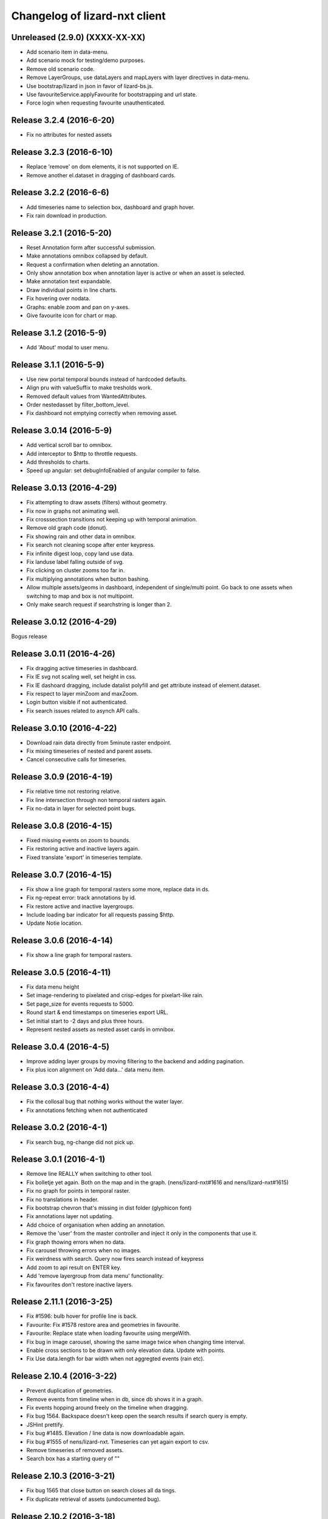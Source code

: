 Changelog of lizard-nxt client
==============================

Unreleased (2.9.0) (XXXX-XX-XX)
-------------------------------

- Add scenario item in data-menu.

- Add scenario mock for testing/demo purposes.

- Remove old scenario code.

- Remove LayerGroups, use dataLayers and mapLayers with layer directives in
  data-menu.

- Use bootstrap/lizard in json in favor of lizard-bs.js.

- Use favouriteService.applyFavourite for bootstrapping and url state.

- Force login when requesting favourite unauthenticated.


Release 3.2.4 (2016-6-20)
---------------------

- Fix no attributes for nested assets


Release 3.2.3 (2016-6-10)
---------------------

- Replace 'remove' on dom elements, it is not supported on IE.

- Remove another el.dataset in dragging of dashboard cards.


Release 3.2.2 (2016-6-6)
---------------------

- Add timeseries name to selection box, dashboard and graph hover.
- Fix rain download in production.


Release 3.2.1 (2016-5-20)
---------------------

- Reset Annotation form after successful submission.

- Make annotations omnibox collapsed by default.

- Request a confirmation when deleting an annotation.

- Only show annotation box when annotation layer is active or when an asset is
  selected.

- Make annotation text expandable.

- Draw individual points in line charts.

- Fix hovering over nodata.

- Graphs: enable zoom and pan on y-axes.

- Give favourite icon for chart or map.


Release 3.1.2 (2016-5-9)
---------------------

- Add 'About' modal to user menu.


Release 3.1.1 (2016-5-9)
---------------------

- Use new portal temporal bounds instead of hardcoded defaults.
- Align pru with valueSuffix to make tresholds work.

- Removed default values from WantedAttributes.

- Order nestedasset by filter_bottom_level.

- Fix dashboard not emptying correctly when removing asset.


Release 3.0.14 (2016-5-9)
---------------------

- Add vertical scroll bar to omnibox.

- Add interceptor to $http to throttle requests.

- Add thresholds to charts.

- Speed up angular: set debugInfoEnabled of angular compiler to false.


Release 3.0.13 (2016-4-29)
---------------------

- Fix attempting to draw assets (filters) without geometry.

- Fix now in graphs not animating well.

- Fix crosssection transitions not keeping up with temporal animation.

- Remove old graph code (donut).

- Fix showing rain and other data in omnibox.

- Fix search not cleaning scope after enter keypress.

- Fix infinite digest loop, copy land use data.

- Fix landuse label falling outside of svg.

- Fix clicking on cluster zooms too far in.

- Fix multiplying annotations when button bashing.

- Allow multiple assets/geoms in dashboard, independent of single/multi point.
  Go back to one assets when switching to map and box is not multipoint.

- Only make search request if searchstring is longer than 2.

Release 3.0.12 (2016-4-29)
---------------------
Bogus release


Release 3.0.11 (2016-4-26)
---------------------

- Fix dragging active timeseries in dashboard.

- Fix IE svg not scaling well, set height in css.

- Fix IE dashoard dragging, include datalist polyfill and get attribute instead of element.dataset.

- Fix respect to layer minZoom and maxZoom.

- Login button visible if not authenticated.

- Fix search issues related to asynch API calls.


Release 3.0.10 (2016-4-22)
---------------------

- Download rain data directly from 5minute raster endpoint.

- Fix mixing timeseries of nested and parent assets.

- Cancel consecutive calls for timeseries.


Release 3.0.9 (2016-4-19)
---------------------

- Fix relative time not restoring relative.

- Fix line intersection through non temporal rasters again.

- Fix no-data in layer for selected point bugs.


Release 3.0.8 (2016-4-15)
---------------------

- Fixed missing events on zoom to bounds.

- Fix restoring active and inactive layers again.

- Fixed translate 'export' in timeseries template.


Release 3.0.7 (2016-4-15)
---------------------

- Fix show a line graph for temporal rasters some more, replace data in ds.

- Fix ng-repeat error: track annotations by id.

- Fix restore active and inactive layergroups.

- Include loading bar indicator for all requests passing $http.

- Update Notie location.


Release 3.0.6 (2016-4-14)
---------------------

- Fix show a line graph for temporal rasters.


Release 3.0.5 (2016-4-11)
---------------------
- Fix data menu height

- Set image-rendering to pixelated and crisp-edges for pixelart-like rain.

- Set page_size for events requests to 5000.

- Round start & end timestamps on timeseries export URL.

- Set initial start to -2 days and plus three hours.

- Represent nested assets as nested asset cards in omnibox.


Release 3.0.4 (2016-4-5)
---------------------

- Improve adding layer groups by moving filtering to the backend and adding
  pagination.

- Fix plus icon alignment on 'Add data...' data menu item.


Release 3.0.3 (2016-4-4)
---------------------

- Fix the collosal bug that nothing works without the water layer.

- Fix annotations fetching when not authenticated


Release 3.0.2 (2016-4-1)
---------------------

- Fix search bug, ng-change did not pick up.


Release 3.0.1 (2016-4-1)
---------------------

- Remove line REALLY when switching to other tool.

- Fix bolletje yet again. Both on the map and in the graph.
  (nens/lizard-nxt#1616 and nens/lizard-nxt#1615)

- Fix no graph for points in temporal raster.

- Fix no translations in header.

- Fix bootstrap chevron that's missing in dist folder (glyphicon font)

- Fix annotations layer not updating.

- Add choice of organisation when adding an annotation.

- Remove the 'user' from the master controller and inject it only in the
  components that use it.

- Fix graph thowing errors when no data.

- Fix carousel throwing errors when no images.
- Fix weirdness with search. Query now fires search instead of keypress

- Add zoom to api result on ENTER key.
- Add 'remove layergroup from data menu' functionality.

- Fix favourites don't restore inactive layers.


Release 2.11.1 (2016-3-25)
---------------------

- Fix #1596: bulb hover for profile line is back.

- Favourite: Fix #1578 restore area and geometries in favourite.

- Favourite: Replace state when loading favourite using mergeWith.

- Fix bug in image carousel, showing the same image twice when changing time
  interval.

- Enable cross sections to be drawn with only elevation data.
  Update with points.

- Fix Use data.length for bar width when not aggregted events (rain etc).


Release 2.10.4 (2016-3-22)
---------------------

- Prevent duplication of geometries.

- Remove events from timeline when in db, since db shows it in a graph.

- Fix events hopping around freely on the timeline when dragging.

- Fix bug 1564. Backspace doesn't keep open the search results if search query is empty.

- JSHint prettify.

- Fix bug #1485. Elevation / line data is now downloadable again.

- Fix bug #1555 of nens/lizard-nxt. Timeseries can yet again export to csv.

- Remove timeseries of removed assets.

- Search box has a starting query of ""


Release 2.10.3 (2016-3-21)
---------------------
- Fix bug 1565 that close button on search closes all da tings.

- Fix duplicate retrieval of assets (undocumented bug).


Release 2.10.2 (2016-3-18)
---------------------

- Add hover interaction to multiline graphs

- Make the apps buttons a bit less ugly.

- Store and restore timeseries state in dashboard. Refactored state.selected.
  timeseries to contain objects with ts state. DataService.assets.[timeseries]
  contains ts metadata and TimeseriesService.timeseries contains ts in graph
  format with data, state and metadata.
- The reactivated layergroups are not ignored. (by URL or fav)

- Lizard Apps and Favourites are more similar and don't interfere

- Fix the lack of a temporal indicator for some of the graphs

- Make the apps buttons a bit less ugly


Release 2.10.1 (2016-3-11)
---------------------

- Fix delete favourites.

- Cross section: only use timeseries linked to freatic line.

- Don't open image timeseries in a line chart and vice versa.

- Fix selection persist between tools.

- Fix redraw feedback on map when coming from dashboard.

- Add support for timeseries with time image.

- Adding graphs with multiple y-axes.

- Add crosssections visualization in dashboard.

- Add share favourites.

- Remove layergroups from search.

- Adapt search results to updated full-text search API response.

- Improve user menu for mobile devices.

- Make lizard apps screen load dynamically.


Release 2.9.4 (2016-3-1)
---------------------

- Favourites have more state and gets some bugfixes


Release 2.9.3 (2016-2-26)
---------------------
-


Release 2.9.2 (2016-2-26)
---------------------
-


Release 2.9.1 (2016-2-26)
---------------------

- Add colorpicker to omnibox timeseries on the dashboard.

- Added attributes for LeveeCrosssection and MonitoringWell.

- Fix data.data.filter bug in dataservice.

- Add basic support for drag and drop. Click puts ts in seperate graph. Drag
adds ts to existing.


Release 2.8.2 (2016-2-15)
---------------------

- Add default color and order to timeseries.

- Enable toggling timeseries and temporal raster data off in db.

- Add subtle grid in db.

- Improve allignment of graphs in db.


Release 2.8.1 (2016-2-12)
---------------------

- Fix landuse, kind of.

- Fix no rain export.

- Fix statistics.

- Fix no rain in box.

- Up angular and everything related to 1.5.0.

- Draw selected timeseries and raster data in dashboard.

- No longer load map before dashboard. Dashboard no longer needs map.

- Refactored timeseries. State.selected.timeseries keeps track of selected ts
  TimeseriesService synchronizes the data with the selection. Draw graphs for
  TimeseriesService.timeseries.

- Only startPlugins if Lizard plugins is loaded.

- Add chalk to npm dependencies.

- Refine the data-menu restyle.

- Added ansible deployment.

- Add 'add extra layers to the portal' functionality to the data menu.

- Update font-awesome from 4.2.0 to 4.5.0.

- Re-add help button to the user menu.

- Fix data menu tools such that the entire button is clickable instead of just
  the icon.

- Fix data menu crosshair click is also toggles the layer visibility.

- Fix translation of creation errors in annotations directive.

- Add favourites.

- Time relative to now, in the url and in favourites.


Release 2.7.1 (2016-1-29)
---------------------

- Add geometry to annotation and add annotation to geometry. Enabling annotation
  on latlngs.

- Empty vector cache when closing layergroup.

- Use map-service spatialSelect when clicking on events.

- Use specified url when getting 'vector' data. Convert to events when
annotation

- Set full-details to false when more than two selected elements.

- Added notification bar with notie

- Add plugin dom elements and js file

- Adjusted the styling of the plugins.

- Graphs are refactored to display multiple lines.

- Improve the dashboard/map toggle.

- Restyle & resize timeline.

- Added close-card directive to remove assets from selection.

- Added state.assets.selection and state.geometries.selection to store ids of
  selected assets or geometry.

- Migrate data-fetch logic from box to data-service. DataService.assets and
  DataService.geometries contains data of the selection.

- Added ng-animate to omnibox.

- Restyle the user menu.

- Restyle the search box.

- Fix bugs in zoom buttons, openLayerGroups and clearing of the search query.

- Initial restyle of the data menu.


Release 2.6.1 (2016-1-18)
---------------------

- Created specific omnibox dashboard card for dashboard.

- Keep global state when destroying omnibox controller so other controllers can use draw cards for the same assets.

- Get assets data and ts for dashboard omnibox.

- Added header directive for asset cards and use them for point, multi and dashboard cards.

- Remove some obsolete css.

- Keep global stat when destroying omnibox controllers so other controllers can draw cards for the same assets.

- Enable timeseries service to only request meta data.

- Fixed a regression bug in dashboard, tctx is now dashboard.

- Fixed missing parameter referenced unit error in dashboard. It is consistent with the rest, no ts when when the pru is missing.

- Dashboard graphs have a shadow around them and are placed under each other correctly.

- Url sets state for point and multipoint.

- Fixed a bug with spatial.here not cleaned on point scope destroy.

- Fixed a bug with geometry not drawn in multipolygon.

- Sped up the context switch since we no longer need the map to create a dashboard on init.


Release 2.5.1 (2015-12-11)
---------------------

- When rain station request timeseries for a specific aggregation window instead
of a minimum amount of data points.

- RRC is back!

- Improve and fix annotations initial bugs.

- Add translations of codes in filters.

- Add title to timeline toggle.



Release 2.4.1 (2015-11-25)
---------------------

- Bump Angular to 1.4.7

- Remove Restangular.

- Resource service that gets stuff from rest api.

- Add tooltips that are more responsive.

- Add material design shadows.

- Dashboard replaces time-ctx and shows omnibox cards in dashboard

- Fix not compiling any translations.

- Add support for viewing, adding and deleting annotations on assets.

- Remove htmlmin from build it messes up the html and is not necessary with
  gzip.


Release 2.3.2 (2015-11-11)
---------------------

- Check for error when getting translations, check for credentials when calling
  internationalization tasks, put temp translation files in .tmp and give proper
  feedback to grunt user.

- Added search cards for omnibox for timeseries, layergroups which also include
  dates and geolocations.


Release 2.3.1 (2015-11-5)
---------------------

- Fix timeseries download button not working, add target= _blank.

- Show total damage values in results card

- Fix timeseries overriding eachother in time-ctx.

- Add command line host + port options for grunt serve.

- Add translations for entity names and units.

- Remove location listenere from url controller, only set url on init.

- Fix clip path not clipping. Use absolute url to refer to clippath and keep
  track of the url for nxt-d3 instances.


Release 2.2.13 (2016-2-15)
---------------------

- Set max zoom level of leaflet from 19 to 21.

- Updated lookups of shape and material codes in lizard-nxt-filters.js.


Release 2.2.12 (2016-2-5)
---------------------

- Fix not rendering filter attributes in omnibox.


Release 2.2.11 (2016-1-18)
---------------------

- Bump MAX_TIME (future) from 1 to 20 days.


Release 2.2.10 (2016-1-8)
---------------------

- Fix pagination for scenarios page.

- Fix WMSGetFeatureInfo bug wrong relative pixel coordinates.


Release 2.2.9 (2015-12-16)
---------------------

- Fix wms getfeatureinfo getting info of features not being clicked on.

- Fix rescale layer on doubleclick when initial domain is set.

- Fix no units on y-axes in time-ctx.

- Fix labelling of rectangles in tim-ctx out of drawing area.


Release 2.2.8 (2015-12-7)
---------------------

- Fix click on animation pause button not registered.

- Animate only the intersection of map bounds and layer bounds, to have more
  resolution with less data.

- Store bounds of layer on group and layer for zooming to lg and animating wms.


Release 2.2.7 (2015-11-25)
---------------------

- Fix showing empty graphs in time-ctx.

- Fix not updating region data on time change.

- Fix showing a subset of regions, set regions limit to 500.

- Fix not showing a full-details switch in wms getfeatureinfo card. Als include title.


Release 2.2.6 (2015-11-13)
---------------------

- Fix not compiling any translations.


Release 2.2.5 (2015-11-9)
-------------------------

- Remove location listener from url controller, only set state from url on init.


Release 2.2.4 (2015-11-9)
---------------------

- Fix region to point transition throwing error on getting data for no region.

- Fix timeseries download button not working, add target= _blank.

- Remove location listenere from url controller, only set url on init.

- Remove beta warning for region aggregation.

- Fix clip path not clipping. Use absolute url to refer to clippath and keep
  track of the url for nxt-d3 instances.


Release 2.2.3 (2015-10-29)
--------------------------

- Show total damage value in template for scenarios.


Release 2.2.2 (2015-10-28)
---------------------

- Fix reference NAP for groundwaterstations and filter, just do not show it.

- Show filter attributes in filter card.

- Do not request timeline data when bounds are not set.

- Fix empty unit label in time-ctx. Pass aggwindow and use filter in graph.

- Fix transitioning empty selection when clicking while loading previous click.

- Fix vibration of click layer when loading data on init.

- Fix empty select box for nested assets, use serial whem code is not available
  and use id when serial is not available either.

- Send boundary_type to server in region selection to be able to not only select
  admin bounds regions but "pumped drainage area", "fixed drainage level area"
  and "polder" as well.


Release 2.2.1 (2015-10-16)
---------------------

- Add autoprefixer to default loaded grunt tasks.

- Split timeseries logic from DataService and omnibox directive into one
  timeseries component with a directive and service as interface. Refactor point
  template to use new timeseries directive.

- Add nestedasset as an omnibox template directive. Parsing the nested JSON in
  the utfgrid and showing the nested assets in a select box.


Release 2.1.1 (2015-10-5)
---------------------

- Fix code messing up wanted attr table. Show default when undefined, null or
  empty string.

- Fix truncate event values.

- Fix recurrence time has unit years.

- Fix overlapping data-menu titles wrap with elipsis.

- Fix scenario download overwriting app url, set target=_blank to force a
  download.

- Fix inconsistency between time labels in search bar and timeline.

- Fix drawing bars from null data.

- Fix getting center of bounds that do not exist yet in digest loop.

- Fix line export, adapt to api change.

- CSV export for line and point use ; seperator instead of ,.

- Use transifex.com/api/2/lizard-client for translations. Push annotated
  and pull translated strings from transifex on grunt:build. Jenkins will keep
  transifex up to date while every release will use the newest strings.

- Annotate waterchain attributes for translation and use translation filter in
  template.

- Create hyperlink elements for urls in getFeatureInfo response.

- Handle new and old landuse labels in filters.

- Download timeseries as csv directly from server by using format=csv.

- Use the current language of portal or url in search results.


Release 2.0.10 (2015-9-29)
---------------------

- Go to detail view when needed.

- Fix graph hover label falling outside of y range of graph.

- Fix ribbon title for compass image.


Release 2.0.9 (2015-9-11)
---------------------

- Allow asset layers to have different name than 'waterchain', as long as 'waterchain' is in the layergroup slug, it should work. Grid layers should be named <layergroup_slug>_grid.

- Fix buttons showing when card is minimized.

- Fix ludicrous rain export button.

- Fix column width of rain statistics.

- Widen time extent to include data from as early as 1900.


Release 2.0.8 (2015-9-4)
---------------------

- Aggregation tool cannot handle paged responses; cap page_size at 100.


Release 2.0.7 (2015-9-3)
---------------------

- Change scenarios page to omnibox.

- Only create a data layer for wms if get_feature_info is true.

- Add username to sentry.

- Send errors from all lizard portals to sentry projects.


Release 2.0.6 (2015-8-13)
---------------------

-


Release 2.0.5 (2015-8-13)
---------------------

- Typo in timeseries bar / line graph template.


Release 2.0.4 (2015-8-13)
---------------------

-


Release 2.0.3 (2015-8-13)
---------------------

- Only station_type = 1 displays as bar chart.


Release 2.0.2 (2015-8-6)
---------------------

- Consume new format of raster-aggregate responses.

- API is now at v2.


Release 2.0.1 (2015-8-6)
---------------------

-


Release 1.5.15 (2015-8-3)
---------------------

- Get raster aggregates for polygons by geometry id instead of WKT polygon.

- Region name **strong** in card title.

- Display area of region in card title for region aggregates.

- Fix baselanguage not an option from url.

- Change region icon to lemon.


Release 1.5.14 (2015-7-10)
---------------------

- Add getFeatureInfo via backend proxy for wms layers.

- Add region aggregation as a fourth aggregation tool. Draw regions and get
  raster aggregations when clicked.

- Add doxx to build task.

- Add angular-gettext for translations.

- Add grunt tasks to extract and compile translations.

- Translate app to English.

- Add initial translation for gettext to Dutch.

- Add functionality to switch language from url. This breaks current urls, the
  first path element is language and all the others have moved one step.

- Use the locale from lizard-bs.js when no language specified on url.


Release 1.5.13 (2015-7-3)
---------------------

- Fix bug wopping spline interpolation bubbles in ts graphs.


Release 1.5.11 (2015-6-16)
---------------------

- Fix bug timeseries name when only one and in csv.

- Fix bug no retina for real.


Release 1.5.10 (2015-6-16)
---------------------

- Fix bug no retina when https or v4 mapbox tile source.

- Fix bug timeseries name and axis labels incorrect fields.


Release 1.5.9 (2015-6-5)
---------------------

- Fix bug changed filter keyword in events api.


Release 1.5.8 (2015-6-1)
---------------------

-


Release 1.5.7 (2015-6-1)
---------------------

-


Release 1.5.6 (2015-6-1)
---------------------

- Fix bug in swapped keys for rain data bar graphs.


Release 1.5.5 (2015-5-29)
---------------------

- Fix appending the extended options to raster-aggregate requests.

- Fix use ng-style instead of dynamic style attribute.


Release 1.5.4 (2015-5-29)
---------------------

- Fix returning the same area aggregation for every utfgrid area.

- Fix appending options of other layers to raster-aggregate requests.

- Fix temporal wms layers not respecting temporal state changes.


Release 1.5.3 (2015-5-27)
---------------------

- Remove unused utils.js.

- Keep at within time extent.

- Fix bug timeseries download include min max.

- Timeline zoom buttons zoom relative to time extent, not relative to temporal.at.

- Prefer temporal to spatial search results.

- Add display_name for pressure pipes.

- Fix bug timeline only draggable from the top.

- Fix bug getting stuck at temporal.start when animating.

- Fix bug not respecting time when adding vector layer.


Release 1.5.2 (2015-5-15)
---------------------

- Adapt to renamed raster endpoint, to raster-aggregates.


Release 1.5.1 (2015-5-12)
---------------------

- Fix bug due to new timeseries response selectedTS was lost in omnibox when
  zooming time.

- Use subset of data for drawing graphs when zooming.

- Refactor box.location to box.searchResults.

- Refactor location-service to search-service.

- Add date parsing to search bar.


Release 1.4.1 (2015-5-1)
---------------------

- Timeline click and zoom are registered on listeneres rect.

- Timeline axis labels are clickable and zoom to label timestamp.

- Geocode while typing.

- Move to first result when hitting enter in search.

- Use google geocoder instead of mapbox.

- Simulate click on precise geocoding results.

- Limit zooming to 24 hours.

- Limit temporal state to zoom limits.

- Round timestamps in animation.

- Seperate concerns between timeline-service and directive.


Release 1.3.8 (2015-4-8)
---------------------

- Fix raster response line graphs, take into account values wrapped in arrays.

- Remove area controller rain aggregation code that throws error.

- Limit zooming of timeline to time limits.

- Fix rrc getData, include callee parameter.

- Fix invisible labels of horizontal stacked barchart.


Release 1.3.7 (2015-4-3)
---------------------

- When clicked add events of the latlng to the events related to an object.

- Ignore null for grahs.


Release 1.3.6 (2015-4-2)
---------------------

- Fix timeseries in box card of previous click.

- Fix label in wrong place of time-ctx when multiple graphs.

- Only show timeseries card when there is timeseries data.

- Round data values on hover in time-ctx graphs.


Release 1.3.5 (2015-3-31)
---------------------

- Fix timeseries selection box width > card width.

- Fix undefined graph width.

- Add card-content to temporal point graphs.


Release 1.3.4 (2015-3-31)
---------------------

- Adapted scenarios to new api response.

- Export timeseries as CSV for data in browser.

- Fix graph hover mismatch because of interpolated data.

- Fix unable press pause button when animating events.

- Fix flipping of start and end date on page reload.

- Dynamic y-value per event and give events enough space for the whole radius
  and stroke.

- Resize graphs in time-ctx when width of window changes.

- Update api request to backend with new filter syntax.

- Fix update stacked bars.

- Truly add retina support.

- Fix undefined announMovedTimeline in time-controller.

- Increase default height of timeline from 30 to 45 pixels.

- Decrease maximum event radius in timeline to prevent clipping.


Release 1.3.3 (2015-3-26)
---------------------

- Fix undefined announMovedTimeline function that moved to UtilService.


Release 1.3.2 (2015-3-26)
---------------------

- Fix refresh data when zooming to layer bounds.

- Fix remove label when not hovering bar; prevents bug with label remaining
  while zooming

- Fix error when removing event layergroup that has not fully loaded yet.

- Fix barwidth issue for events.

- Fix error in line-controller for rain layer but no rain data.

- Fix export data which starts with null.

- Fix login dissappearance for small screens.

- Fix position aggregate events in timeline.

- Fixed event count disparity.

- Dynamic axis labels for area.

- Fix draw and update tickmarks for temporal rasters.

- Fixed event count disparity.

- Dynamic axis labels for area.


Release 1.3.1 (2015-3-19)
---------------------

- Fix 'bolletje'.

- Fix spatial.points.here undefined.

- Add EventAggregationService to timeline drawLines to reduce number of DOM
   elements in timeline.

- Add logarithmic scaling to circle size of events.

- Draw circles in middle ofaggWindow.

- Accomodate color === undefined in aggregate function.

- Refactor drawLines to drawCircles.

- Set pages_size to 25000 to make one big request without hacky page_size=0.

- Add zoom to data bounds for events.

- Added maximum number of timeseries events to prevent browser running out of
  memory.

- Reconnect events per object.

- Fix bar width of events in time context.

- Add data name attribute as graph title.

- Click and hover over graph in time ctx shows data.

- Adapt to new page_size parameter for events.


Release 1.2.27 (2015-3-5)
---------------------

- Move style from d3 to scss.

- Show tickmarks in timeline for available images for dynamic raster stores.

- Add withCredentials to Restangular for ajax calls when on sandbox.

- Create nice button and transition from and to time ctx from timeline.

- Outline graphs with timeline in time ctx.

- Remove listeners to bounds and layergroups in time ctx.

- Nicely stack graphs on top of timeline for 1 to n data layers in time ctx.

- Fill graphs with data for point timeseries, events, rain, and area events.

- Fix tests by staying backwards compatible on layers with no meta object.

- Context aware button to zoom to bounds in layer chooser.

- zoomToBounds function to quickly locate (raster) data.

- Add local cache to utfgridservice so a query can be answered without a map.

- Only set getData state back to false when all calls have been finished.

- Move getTimeseries to Data-service.

- Adapt to new raster reponse for area.

- Remove elevation curve formatter.

- Add translations for `controlled` attribute of weir.

- Remove dashboard selector dropdown.

- Remove halo shadow.

- Fix indentation in rain controller.

- Fix rain export seperators.

- Fix bug with click on map at top 50 px.

- Fix bug with rain card not respecting zoom buttons.

- Remove broadcasts and hard-coupling between graph and timeline.

- Store selected aggregation for events in time ctx.

- Store selected timeseries and move specific code to directive.

- Scenario table without table header and scrollable.

- Add lookup filter for culvert and weir attributes.


Release 1.2.26 (2015-3-5)
---------------------

- Fix indentation in rain controller.

- Fix rain export seperators.

- Fix bug with click on map at top 50 px.


Release 1.2.25 (2015-2-19)
---------------------

- Always pass integer timestamp to timeseries endpoint.

- Dynamic aggregation type for rain timeline data.

- Update release documentation.

- Fix bug with bar size when event.

- Throw error when no backend is up and running.

- Add credentials to UTFGrid requests.

- Add domains for sandbox rewrites.

- Fix bug with bar size when event.

- Renamed current dashboard to 'time'.

- Add new 6-widget-dashboard.

- Add view to state with two-way binding to map and url.


Release 1.2.23 (2015-2-9)
---------------------

- Changed handling of raster API responses to process metadata.

- Make backend domain constant in lizard-nxt module.

- Change CNAME for gh-pages.

- Update installation documentation.


Release 1.2.24 (2015-2-9)
---------------------
- Fixed bug with bar size of events in dashboard graph.


Release 1.2.22 (2015-2-2)
---------------------

- Fix download line intersection for temporal raster data.


Release 1.2.21 (2015-2-2)
---------------------

- Update formatting time label.


Release 1.2.20 (2015-2-2)
---------------------

- Time label updates precision based on aggWindow.

- Restricted max. amount of rows per CSV.

- Added generic CSV export service (currently only for line-mode).

- Kill looking glass button at search box.

- Repair timeline zoom buttons URL and graph updates.

- Add CNAME file for gh-pages subdomain.

- Update grunt sandbox task to copy CNAME to dist folder.

- Add temporal to box.content and draw graph for temporal point data.

- No redraw of temporal raster when nothing relevant changed.

- Use current spatial bounds for animation.

- Make wms request with EPSG:3857 for image overlays and tiled wms.


Release 1.2.19 (2015-1-27)
---------------------

- Fix syncTime.

Release 1.2.18 (2015-1-27)
---------------------

- Fix bug for rain layer.


Release 1.2.17 (2015-1-27)
---------------------

- Fix bug for non-tiled-wms layer. ZVP broken styles.


Release 1.2.16 (2015-1-26)
---------------------

- Change initial temporal extent to -3, +3 hours.


Release 1.2.13 (2015-1-26)
---------------------

- Fix bug with persisten rain bars.

- Fix bug where timeseries card would be hidden when panning/zooming timeline.

- Fix bug with persistent rain bars.

- Fix bug where timeseries card would be hidden when panning/zooming timeline.

- Fix bug with persistent rain bars


Release 1.2.12 (2015-1-23)
---------------------
-


Release 1.2.11 (2015-1-23)
---------------------

- Improve timeseries omnibox card styling.

- Fix (line-) graph sync to timeline.

- Use tiled wms layer when not animating.

- Fix bug with temporalresolution and animation.

- Get colormap per aggWindow for rain.

- Fix radar/basic slug confusion, store slug is now `rain`.

- Rename weir attribute.


Release 1.2.10 (2015-1-22)
---------------------

- Fix scenario bugs.


Release 1.2.9 (2015-1-22)
---------------------

- Fix zoom buttons map and search box.

- Fix timeline bugs.


Release 1.2.8 (2015-1-22)
---------------------

-


Release 1.2.7 (2015-1-22)
---------------------

- Added groundwaterstations.

- Bigger clusters of size one.

- Conditionally hide timeseries select box if only 1 series.

Release 1.2.3-1.2.6 (2015-1-19)
-------------------------------
- Bugfixes for scenarios. Header title etc


Release 1.2.2 (2015-1-19)
-------------------------

- Limit timeline min and max zoom.

- Baselayergroups now share a single button in datamenu.

- Dashboard button moved to omnibox.

- Timeline visibility toggle.

- Timeline start end labels zapped.

- Simplified layergroup-menu (rm colors/minimaps)

- Cluster events to get better performance.

- Add stuff for demo branch to be released on gh-pages

- Add result scenarios to front-end.

- Fixed bug where API response "message" was treated as "data".

- Improved behaviour of timeline zoom.


Release 1.2.1 (2015-1-8)
------------------------

- Add ability to show histograms as barchart.

- Zapped patches for display_name vs name.

- Beta dashboard implementation for events.


Release 1.1.6 (2015-1-7)
------------------------

- Fix 'TODO' label for source in discrete raster point click.


Release 1.1.5 (2015-1-7)
------------------------

- Fix category 'Overig' in hori. stacked bar charts

- Fix client side handling of discrete rasters.


Release 1.1.3 (2014-12-30)
--------------------------

- Fix 'Cannot read property 'lng' of undefined'.

- Fix 'this._map is null'.

- Fix 'Attempted to add layer undefined while it was already part of the map'


Release 1.0.2 (2014-12-16)
--------------------------

- Help button.

Release 1.1.2 (2014-12-24)
--------------------------

- handle API response for discrete rasters (same format for point/area mode)

- Limit extent 1970 - 2016

- Fix zoomToNow.

- Pass layer options through all services.

- Seperated data-menu from map component.


Release 1.1.1 (2014-12-23)
--------------------------

- timeline: it's "netto width" is made available through UtilService.

- timeline: zoom buttons working.

- Omnibox rain graph syncs x-axis to timeline.

- Grunt release script.

- Show whether the app is getting data from server in menu ribbon.

- Conditional play button.

- Rain recurrence time is optional.

- Clock in the middle.

- Removed unused images.

- Raster animation on day images.

Release 1.1.0 (2014-12-17)
--------------------------

- Force cursor behaviour in point, line and area mode.

- Clean up dependencies.

- Store global state in seperate module.

- Split map from data.

- Update Angular coding guidelines.

- Rain aggregation: gebiedsgemiddelde neerslag in omnibox

- Time extent from 2010.

- UTFGrid aggregation: get all structures for spatial extent.

- Event aggregate service.

- Bar chart supports stacked bars.

- Event radius has logarithmic scale.

- Event circle stroke/fill now get same transparency.

- Single-line omnibox cards have same height as searchbar.

- Line-tool has distinct cursor (crosshair).

- Improved timeline controls: buttons no longer overlap timeline itself.

- Restructured file directory.

- Hide timeseries card when toggling waterchain off.

- Zap console.logs in utilservice

- User name interpolation is now done with ng-bind also for big screens

- CSS is now preprocessed with SASS, fmbo of structure and clarity.

- Minimize cards based on screen size and size of cards.


Release 1.0.2 (2014-12-16)
--------------------------

- Help button


Release 1.0.0 (2014-12-01)
---------------------------

- 1.0.0 release.

Release 1.0rc3 (2014-12-01)
---------------------------

- Fix initial temporal extent: [now - 6 days] <---> [now + 1 day]

- Fixate max range for temporal extent.

- Fix name / display_name discrepancy in cards.

- Seperate card rrc.

- RRC template renders message if rrc returns message.

- Fix bug for undefined utf grid layer.

- Fix navbar login width, and z-index for responsive platforms.

- Fonts in selectors, input etc


Release 1.0rc2 (2014-11-28)
---------------------------

- Fix date export rain.csv.


Release 1.0rc1 (2014-11-28)
---------------------------

- Fixed aggWindow snapping in all cases, always.

- Prettier zoom buttons in timeline.

- Fixed onload error accessing layers before availability.

- fixate minimum width for rain bars

- Fix opacity slider in IE.

- Shorter time label in time line.

- Update ylabel for timeseries graph.

- Fix bug with date parsing from url in IE.

- IE fix for search bar.

- Escape and x-button in search box reset box, points and remove points from
  url.


Release 0.2b17 (2014-11-27)
---------------------------

- Fix pumpstation and channel new entity types.

- Point clicks now have proper alignment for raster response.


Release 0.2b16 (2014-11-26)
---------------------------

- Fix timeline svg margin bug.

- Fix rain area aggregation shows up in box.

- Fixed bug where clippath of landuse graph is associated with elevation graph.

- Fixed snapping of aggWindow.

- Fixed resolving of getData for utf and vector layers.

- Fixed timeseries name and labels with hack.

- Fixed bug with search and hitting spacebar.

- Internet Explorer 9 and lower gets error message.

- Timeline does not interfere with initial point/line request with a
  pre-existing layerSlug request

- Timeline shows events on startup.


Release 0.2b15 (2014-11-24)
---------------------------

- Bars end at the provided value from the api.

- X labels come from the backend again.

- Added ability to animate multiple rasters with different timeSteps.

- TimeStep and time between frames are dependant on temporalresolution of
  layergroups.

- Layegroups return promises when syncing to time. Animation only progresses
  when promises are resolved.

- Changed slug of ahn2 elevation wms layer.

- Y axes are scaled correctly, by filtering nulls.

Release 0.2b12 (2014-11-17)
---------------------------

- Timeline axis displays start and end of timeState in bold.

- Various visual updates on the timeline.

Release 0.2b11 (2014-11-12)
---------------------------

- Transition on events in timeline.

- Height of future indicator has transition.

- Timeline doesn't throw error when nodata is received from rain.

- Events series in timeline are colored.

- Event series can be differentiated by color.

- Measuring stations show timeseries with bar chart.

- Space starts/pauses animation.

- Animation when buffering shows loading circle.

Release 0.2b10 (2014-11-06)
---------------------------

- Refactored timeline.

- Respect load leaflet layers according to their loadorder.

- Fix point data for interval and ratio data.

- Vector data is synced with time

Release 0.2b9 (2014-10-30)
--------------------------

- Fix for double data with tiled vector layers.

- Layer logic lives in its own class.

- Double click performs rescale.

- Clicks in the data menu wait 300 ms for a doubleclick.

- Layergroups have an opacity slider that sets opacity on all leaflet layers.

- Point and line give visual feedback on the map when loading and recieving data.

- Images for structures added to omnibox.

- Added semver bumper.

Release 0.2b8
-------------

- Vector data is summarized in box.

- Scope.box.content now follows a uniform data structure.

- Timeseries are back.

- Vectors (events, or whatever) are now stored in vector service.

- Vectors are received through tiling mechanism.

- Vectors are drawn by leaflet.

- Clicks on vectors are delegated to Angular in stead of through obscure click handlers.

Release 0.2b5
-------------

- Bug fix object attributes.

- Bug fix brush.

- Increase westerschelde resolution.


Release 0.2b4
-------------

- Add rain per month aggregation.

- Rain CSVs now get distinct columns for date + time.

- implement temporal vector directive/layer.

- Rain bars are drawn and removed one by one.

- Converted land use donut to horizontal bar.

- Refactor map directive into map service.

- Animate intersection with dynamic raster data.

- Add jsdoc-conf.json, configuration file for jsdoc.

- Intersection tool shows generic functionality for all 3-or-more-d layers.

Release 0.1
-----------

- Layer chooser is now a directive and has a background-image.

- All clicks on the map result all data available to that location.

- ExtentAggregat is the default card displaying an extent summary of
  all active data layers.

- Layers are mentioned in slug of URL.

- DRY up HTML for cards.

- Events with start and end as line in timeline.

- Events circle radius is logarithmically scaled.

- Include timeState in url hash.

- Events with start and end as line in timeline.

- Events circles on map now don't increase with every redraw.

- Events with start and end as line in timeline.

- Cumulative rain for spatial extent in timeline.

- Event aggregate table in object cards (Performance Indicator).

- Event aggregate table for eventseries (Performance Indicator).

- Simplified omnibox graphs.

- Cumulative rain in card.

- Add rain animation.

- Moved animation logic to timeline controller.

- Cleanup javascript code (d3-wrapper.js and common/ folder).

- Refactored client to get events from API instead of local geojson files.

- Click on timeline to get raster images.

- Use diferent style for the elevation map and rescale when moved.

- Add some quality cards to all entities except: [orifice, channel, csection, flda and csurface].

- Loading utf layers only when the visible layer is already loaded.

- Add object click feedback.

- Impervious surface highlighting tool.

- Fixes timeline brush bugs.

- Animation fast-forward and step-back functionality.

- Timeline redesign.

- Animation for rain images and events.

- Timeline with events.

- Rain images from regenradar.

- Bugfixes for elevation curve.

- Rain data can be requested from the API and the front end.

- Rain and timeseries are coupled with the temporal Extent.

- Removed angular-resource as dependency, replaced by Restangular.

- Raster layers from raster.lizard.net/wms.

- Refactor aggregation UI: aggregated box with controls to toggle timeline alerts.

- Cleanup of depricated client side javascript code.

- Added unit tests for timeline.

- Added coverage, junit and jshint reports (in `qa/`) for jenkins.

- JSHint cleanup.

- Gruntfile cleanup.

- Got tests to run.

